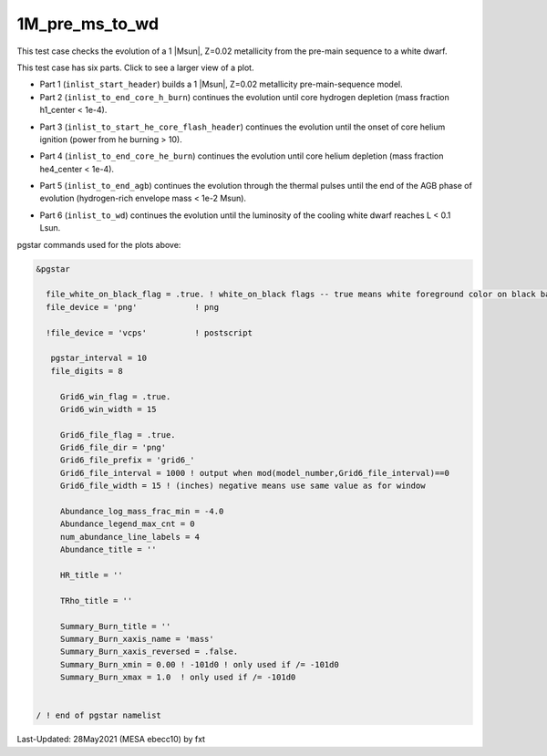 .. _1M_pre_ms_to_wd:

***************
1M_pre_ms_to_wd
***************

This test case checks the evolution of a 1 |Msun|, Z=0.02 metallicity from the pre-main sequence to a white dwarf.

This test case has six parts. Click to see a larger view of a plot.

* Part 1 (``inlist_start_header``) builds a 1 |Msun|, Z=0.02 metallicity pre-main-sequence model.

* Part 2 (``inlist_to_end_core_h_burn``) continues the evolution until core hydrogen depletion (mass fraction h1_center < 1e-4).

.. image:: ../../../star/test_suite/1M_pre_ms_to_wd/docs/grid6_00000295.svg
   :width: 100%

* Part 3 (``inlist_to_start_he_core_flash_header``) continues the evolution until the onset of core helium ignition (power from he burning > 10).

.. image:: ../../../star/test_suite/1M_pre_ms_to_wd/docs/grid6_00010474.svg
   :width: 100%

* Part 4 (``inlist_to_end_core_he_burn``) continues the evolution until core helium depletion (mass fraction he4_center < 1e-4).

.. image:: ../../../star/test_suite/1M_pre_ms_to_wd/docs/grid6_00012472.svg
   :width: 100%

* Part 5 (``inlist_to_end_agb``) continues the evolution through the thermal pulses until the end of the AGB phase of evolution (hydrogen-rich envelope mass < 1e-2 Msun).

.. image:: ../../../star/test_suite/1M_pre_ms_to_wd/docs/grid6_00013000.svg
   :width: 100%


* Part 6 (``inlist_to_wd``) continues the evolution until the luminosity of the cooling white dwarf reaches L < 0.1 Lsun.

.. image:: ../../../star/test_suite/1M_pre_ms_to_wd/docs/grid6_00013356.svg
   :width: 100%

pgstar commands used for the plots above:

.. code-block:: console

 &pgstar

   file_white_on_black_flag = .true. ! white_on_black flags -- true means white foreground color on black background
   file_device = 'png'            ! png

   !file_device = 'vcps'          ! postscript

    pgstar_interval = 10
    file_digits = 8

      Grid6_win_flag = .true.
      Grid6_win_width = 15

      Grid6_file_flag = .true.
      Grid6_file_dir = 'png'
      Grid6_file_prefix = 'grid6_'
      Grid6_file_interval = 1000 ! output when mod(model_number,Grid6_file_interval)==0
      Grid6_file_width = 15 ! (inches) negative means use same value as for window

      Abundance_log_mass_frac_min = -4.0
      Abundance_legend_max_cnt = 0
      num_abundance_line_labels = 4
      Abundance_title = ''

      HR_title = ''

      TRho_title = ''

      Summary_Burn_title = ''
      Summary_Burn_xaxis_name = 'mass'
      Summary_Burn_xaxis_reversed = .false.
      Summary_Burn_xmin = 0.00 ! -101d0 ! only used if /= -101d0
      Summary_Burn_xmax = 1.0  ! only used if /= -101d0


 / ! end of pgstar namelist


Last-Updated: 28May2021 (MESA ebecc10) by fxt
